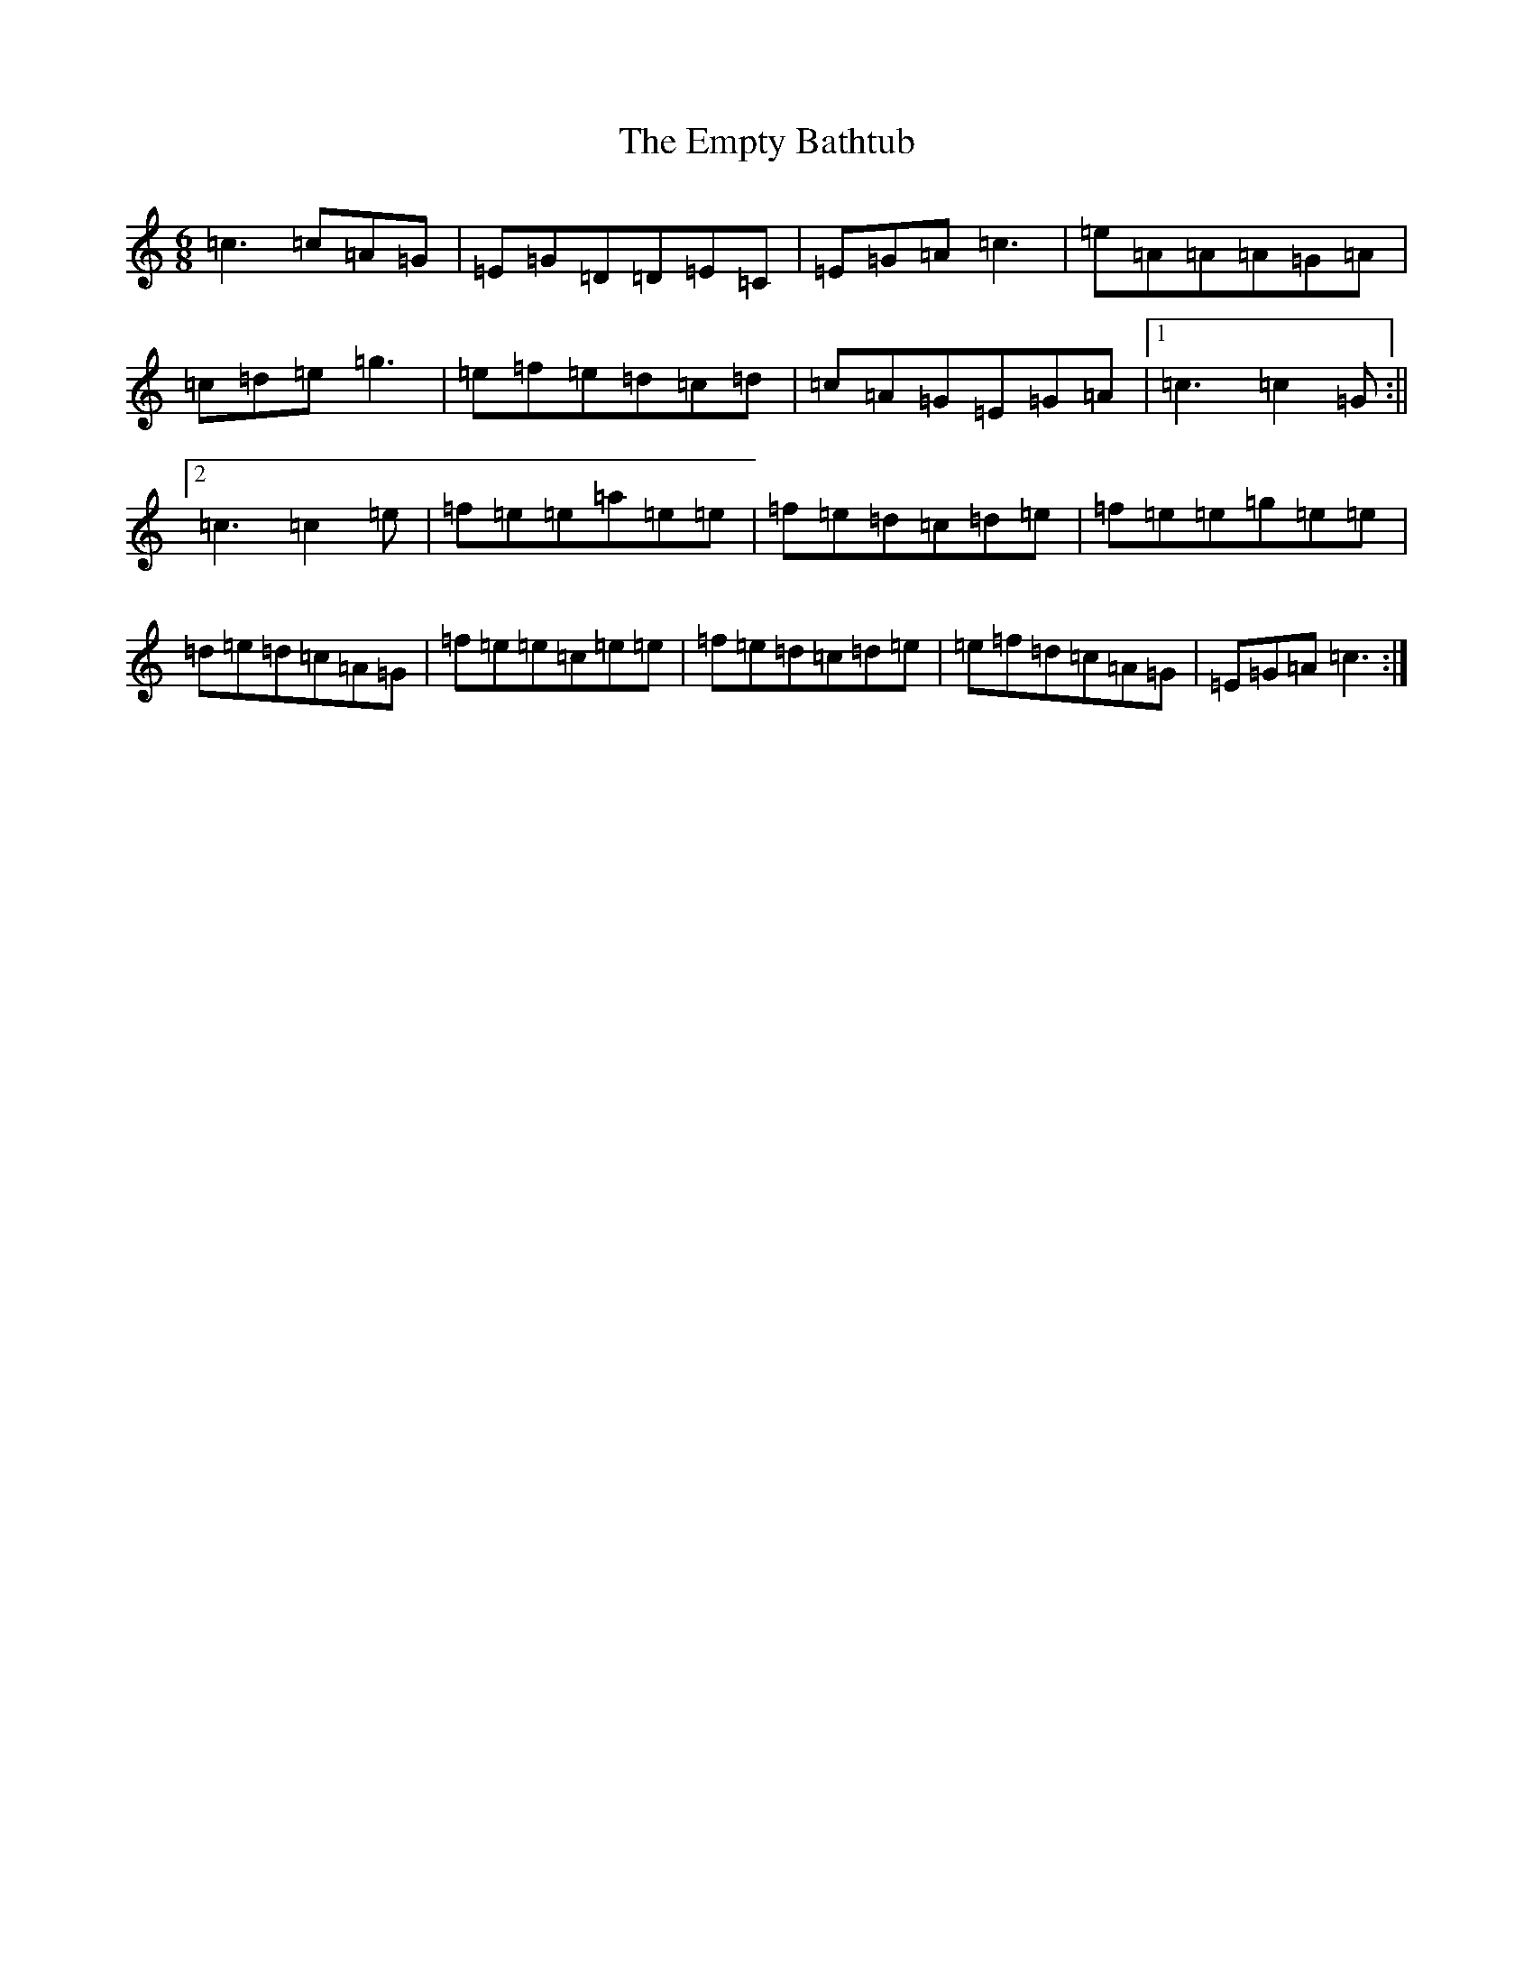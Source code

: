 X: 6178
T: Empty Bathtub, The
S: https://thesession.org/tunes/9147#setting9147
R: jig
M:6/8
L:1/8
K: C Major
=c3=c=A=G|=E=G=D=D=E=C|=E=G=A=c3|=e=A=A=A=G=A|=c=d=e=g3|=e=f=e=d=c=d|=c=A=G=E=G=A|1=c3=c2=G:||2=c3=c2=e|=f=e=e=a=e=e|=f=e=d=c=d=e|=f=e=e=g=e=e|=d=e=d=c=A=G|=f=e=e=c=e=e|=f=e=d=c=d=e|=e=f=d=c=A=G|=E=G=A=c3:|